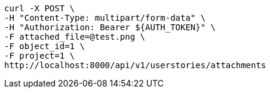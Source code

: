 [source,bash]
----
curl -X POST \
-H "Content-Type: multipart/form-data" \
-H "Authorization: Bearer ${AUTH_TOKEN}" \
-F attached_file=@test.png \
-F object_id=1 \
-F project=1 \
http://localhost:8000/api/v1/userstories/attachments
----
